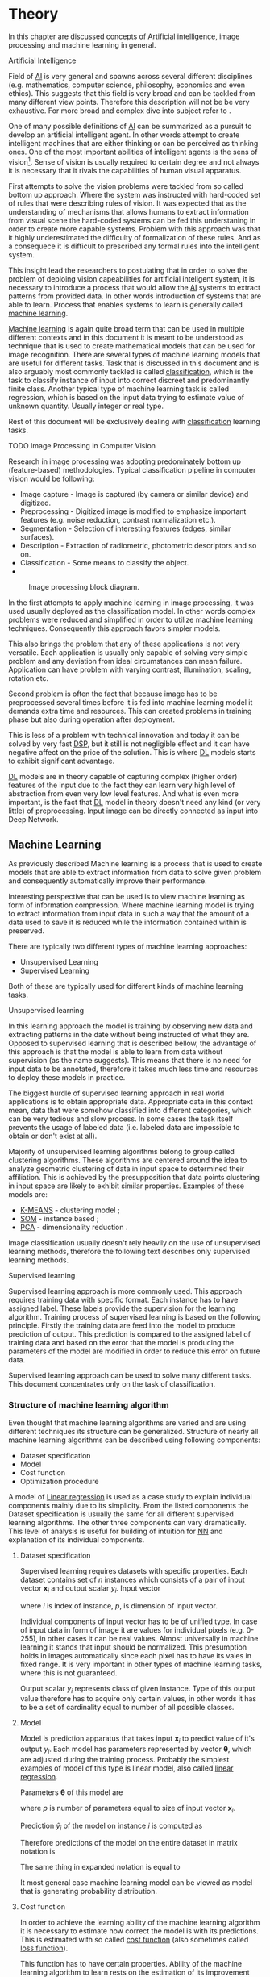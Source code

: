 * Theory
  In this chapter are discussed concepts of Artificial intelligence, image processing and machine learning in general.

**** Artificial Intelligence
     Field of [[gls:ai][AI]] is very general and spawns across several different disciplines (e.g. mathematics, computer science, philosophy, economics and even ethics). This suggests that this field is very broad and can be tackled from many different view points. Therefore this description will not be be very exhaustive. For more broad and complex dive into subject refer to \cite{book--russell--2003}.

     One of many possible definitions of [[gls:ai][AI]] can be summarized as a pursuit to develop an artificial intelligent agent. In other words attempt to create intelligent machines that are either thinking or can be perceived as thinking ones. One of the most important abilities of intelligent agents is the sens of vision[fn:1]. Sense of vision is usually required to certain degree and not always it is necessary that it rivals the capabilities of human visual apparatus.

     First attempts to solve the vision problems were tackled from so called bottom up approach. Where the system was instructed with hard-coded set of rules that were describing rules of vision. It was expected that as the understanding of mechanisms that allows humans to extract information from visual scene the hard-coded systems can be fed this understaning in order to create more capable systems. Problem with this approach was that it highly underestimated the difficulty of formalization of these rules. And as a consequece it is difficult to prescribed any formal rules into the intelligent system.

     This insight lead the researchers to postulating that in order to solve the problem of deploing vision capeabilities for artificial inteligent system, it is necessary to introduce a process that would allow the [[gls:ai][AI]] systems to extract patterns from provided data. In other words introduction of systems that are able to learn. Process that enables systems to learn is generally called [[gls:machine learning][machine learning]].

     [[Gls:machine learning][Machine learning]] is again quite broad term that can be used in multiple different contexts and in this document it is meant to be understood as technique that is used to create mathematical models that can be used for image recognition. There are several types of machine learning models that are useful for different tasks. Task that is discussed in this document and is also arguably most commonly tackled is called [[gls:classification][classification]], which is the task to classify instance of input into correct discreet and predominantly finite class. Another typical type of machine learning task is called regression, which is based on the input data trying to estimate value of unknown quantity. Usually integer or real type.

     Rest of this document will be exclusively dealing with [[gls:classification][classification]] learning tasks.

  # TODO: Make sure that numbering of each footnote is correct!!!
[fn:1] This is highly dependent on concrete application.


**** TODO Image Processing in Computer Vision

     # TODO: Add citation to MPOV slides
     # There was no wider adoption of machine learning techniques in image processing for very long time, even though they existed as field of study since 1950's. Reason being that machine learning algorithms were very simple and therefore unfit for generally very complex problems of image processing (e.g. object detection and classification).



     Research in image processing was adopting predominately bottom up (feature-based) methodologies. Typical classification pipeline in computer vision would be following:
     - Image capture - Image is captured (by camera or similar device) and digitized.
     - Preprocessing - Digitized image is modified to emphasize important features (e.g. noise reduction, contrast normalization etc.).
     - Segmentation - Selection of interesting features (edges, similar surfaces).
     - Description - Extraction of radiometric, photometric descriptors and so on.
     - Classification - Some means to classify the object.
     -
#+NAME: fig:classification_chain
#+CAPTION: Image processing block diagram.\cite{todo}
[[./img/figure__1__classification_chain.png]]


     # Classical approach to image processing is still very useful in very restricted environments with rigid constraints. One of examples can be detection of defects on line production in industrial automation.

     In the first attempts to apply machine learning in image processing, it was used usually deployed as the classification model. In other words complex problems were reduced and simplified in order to utilize machine learning techniques. Consequently this approach favors simpler models.

     This also brings the problem that any of these applications is not very versatile. Each application is usually only capable of solving very simple problem and any deviation from ideal circumstances can mean failure. Application can have problem with varying contrast, illumination, scaling, rotation etc.

     Second problem is often the fact that because image has to be preprocessed several times before it is fed into machine learning model it demands extra time and resources. This can created problems in training phase but also during operation after deployment.

     This is less of a problem with technical innovation and today it can be solved by very fast [[gls:dsp][DSP]], but it still is not negligible effect and it can have negative affect on the price of the solution. This is where [[gls:deep learning][DL]] models starts to exhibit significant advantage.

     [[Gls:deep learning][DL]] models are in theory capable of capturing complex (higher order) features of the input due to the fact they can learn very high level of abstraction from even very low level features. And what is even more important, is the fact that [[gls:deep learning][DL]] model in theory doesn't need any kind (or very little) of preprocessing. Input image can be directly connected as input into Deep Network.

     # Basics of Machine learning


** Machine Learning

   As previously described Machine learning is a process that is used to create models that are able to extract information from data to solve given problem and consequently automatically improve their performance.

   Interesting perspective that can be used is to view machine learning as form of information compression. Where machine learning model is trying to extract information from input data in such a way that the amount of a data used to save it is reduced while the information contained within is preserved.

   There are typically two different types of machine learning approaches:
   - Unsupervised Learning
   - Supervised Learning

   # TODO: Maybe find better word for this???
   Both of these are typically used for different kinds of machine learning tasks.

**** Unsupervised learning
     In this learning approach the model is training by observing new data and extracting patterns in the date without being instructed of what they are. Opposed to supervised learning that is described bellow, the advantage of this approach is that the model is able to learn from data without supervision (as the name suggests). This means that there is no need for input data to be annotated, therefore it takes much less time and resources to deploy these models in practice.

     The biggest hurdle of supervised learning approach in real world applications is to obtain appropriate data. Appropriate data in this context mean, data that were somehow classified into different categories, which can be very tedious and slow process. In some cases the task itself prevents the usage of labeled data (i.e. labeled data are impossible to obtain or don't exist at all).

     Majority of unsupervised learning algorithms belong to group called clustering algorithms. These algorithms are centered around the idea to analyze geometric clustering of data in input space to determined their affiliation. This is achieved by the presupposition that data points clustering in input space are likely to exhibit similar properties. Examples of these models are:

     - [[gls:k-means][K-MEANS]] - clustering model \cite[p.~460--462]{book--hastie--2008};
     - [[glspl:som][SOM]] - instance based \cite{book--kohonen--2001};
     - [[gls:pca][PCA]] - dimensionality reduction \cite[p.~534--544]{book--hastie--2008}.

     Image classification usually doesn't rely heavily on the use of unsupervised learning methods, therefore the following text describes only supervised learning methods.

**** Supervised learning
     Supervised learning approach is more commonly used. This approach requires training data with specific format. Each instance has to have assigned label. These labels provide the supervision for the learning algorithm.
     Training process of supervised learning is based on the following principle. Firstly the training data are feed into the model to produce prediction of output. This prediction is compared to the assigned label of training data and based on the error that the model is producing the parameters of the model are modified in order to reduce this error on future data.
     # TODO: add figure

     Supervised learning approach can be used to solve many different tasks. This document concentrates only on the task of classification.

*** Structure of machine learning algorithm
    Even thought that machine learning algorithms are varied and are using different techniques its structure can be generalized. Structure of nearly all machine learning algorithms can be described using following components:
    - Dataset specification
    - Model
    - Cost function
    - Optimization procedure

    # TODO: Finish the thought
    A model of [[Gls:linear regression][Linear regression]] is used as a case study to explain individual components mainly due to its simplicity. From the listed components the Dataset specification is usually the same for all different supervised learning algorithms. The other three components can vary dramatically. This level of analysis is useful for building of intuition for [[glspl:nn][NN]] and explanation of its individual components.

**** Dataset specification
     Supervised learning requires datasets with specific properties. Each dataset contains set of $n$ instances which consists of a pair of input vector $\boldsymbol{x}_i$ and output scalar $y_i$. Input vector

     \begin{equation}
     \boldsymbol{x}_i^T = [x_1, x_2, \dotsc, x_p],
     \end{equation}
     where $i$ is index of instance, $p$, is dimension of input vector.

     Individual components of input vector has to be of unified type. In case of input data in form of image it are values for individual pixels (e.g. 0-255), in other cases it can be real values. Almost universally in machine learning it stands that input should be normalized. This presumption holds in images automatically since each pixel has to have its vales in fixed range.
     It is very important in other types of machine learning tasks, where this is not guaranteed.

     Output scalar $y_i$ represents class of given instance. Type of this output value therefore has to acquire only certain values, in other words it has to be a set of cardinality equal to number of all possible classes.

**** Model
     Model is prediction apparatus that takes input $\boldsymbol{x}_i$ to predict value of it's output $y_i$. Each model has parameters represented by vector $\boldsymbol{\theta}$, which are adjusted during the training process. Probably the simplest examples of model of this type is linear model, also called [[gls:linear regression][linear regression]].

     Parameters $\boldsymbol{\theta}$ of this model are
     \begin{equation}
     \boldsymbol{\theta}^T = [\theta_1, \theta_2, \dotsc, \theta_p],
     \end{equation}
     where $p$ is number of parameters equal to size of input vector $\boldsymbol{x}_i$.

     Prediction $\hat{y}_i$ of the model on instance $i$ is computed as
     \begin{equation}
     \hat{y}_i =  \sum_{j=1}^{p} x_{ij} \theta_j.
     \end{equation}

     Therefore predictions of the model on the entire dataset in matrix notation is
     \begin{equation}
     \boldsymbol{\hat{y}} = \boldsymbol{X}\boldsymbol{\theta}.
     \end{equation}

     The same thing in expanded notation is equal to
     \begin{equation}
        \begin{bmatrix}
          \hat{y}_{1} \\
          \vdots      \\
          \hat{y}_{n}
        \end{bmatrix}
        =
        \begin{bmatrix}
          x_{11} & \cdots & x_{1p} \\
          \vdots & \ddots & \vdots \\
          x_{n1} & \cdots & x_{np}
        \end{bmatrix}
        \begin{bmatrix}
          \theta_{1} \\
          \vdots     \\
          \theta_{p}
        \end{bmatrix}.
     \end{equation}

     It most general case machine learning model can be viewed as model that is generating probability distribution.
     \begin{equation}
     p(y \mid \boldsymbol{x}; \boldsymbol{\theta})
     \end{equation}

**** Cost function
     In order to achieve the learning ability of the machine learning algorithm it is necessary to estimate how correct the model is with its predictions. This is estimated with so called [[gls:cost function][cost function]] (also sometimes called [[gls:loss function][loss function]]).

     This function has to have certain properties. Ability of the machine learning algorithm to learn rests on the estimation of its improvement with change of its parameters. Therefore [[gls:cost function][cost function]] has be at least partially differentiable. For the case of linear regression it is most common to use [[gls:sum of square][sum of square]] error. The main reason being that derivative of this function for linear model has only one global minimum.

     [[Gls:cost function][Cost function]] is defined as
     \begin{equation}
     J(\boldsymbol{\theta}) = \sum_{i=1}^{n}{\left(y_i - \hat{y_i}\right)^2} =
     \sum_{i=0}^{n}{\left(y_i - \boldsymbol{x_i}^T \boldsymbol{\theta} \right)^2}.
     \end{equation}

     For the optimization purposes it is usually useful to express the [[gls:cost function][cost function]] in matrix notation
     \begin{equation}
     J(\boldsymbol{\theta}) = \left(\boldsymbol{y} - \boldsymbol{X}\boldsymbol{\theta}\right)^T \left(\boldsymbol{y} - \boldsymbol{X}\boldsymbol{\theta}\right).
     \end{equation}

**** Optimization procedure
     The last part of learning algorithm is the optimization procedure. It consist of update of model's parameters $\boldsymbol{\theta}$ in order to improve it's prediction. In other words to find $\boldsymbol{\theta}$ such that the value of [[gls:cost function][cost function]] $J(\boldsymbol{\theta})$ for given dataset is as small as possible.

     To investigate the change of [[gls:cost function][cost function]] on given dataset it is necessary to compute the derivative of $J(\boldsymbol{\theta})$ in respect to $\boldsymbol{\theta}$
     \begin{equation}
      \begin{split}
        \frac{\partial J(\boldsymbol{\theta})} {\partial \boldsymbol{\theta}} & = \frac{\partial} {\partial \boldsymbol{\theta}} \left[ \left(\boldsymbol{y} - \boldsymbol{X}\boldsymbol{\theta}\right)^T \left(\boldsymbol{y} - \boldsymbol{X}\boldsymbol{\theta}\right) \right] \\
        & = \frac{\partial} {\partial \boldsymbol{\theta}} \left[ \boldsymbol{y}^T \boldsymbol{y} + \boldsymbol{\theta}^T \boldsymbol{X}^T\boldsymbol{X}\boldsymbol{\theta} - 2\boldsymbol{y}^T\boldsymbol{X}\boldsymbol{\theta} \right] \\
        & = 2\boldsymbol{X}^T\boldsymbol{X}\boldsymbol{\theta} - 2\boldsymbol{X}^T\boldsymbol{y}.
      \end{split}
     \end{equation}

     The optimal solution
     \begin{equation}
      \boldsymbol{\theta} = \left(\boldsymbol{X}^T\boldsymbol{X}\right)^{-1}\boldsymbol{X}^T\boldsymbol{y},
     \end{equation}
     is found by equating the partial derivative of $J(\boldsymbol{\theta})$ to $0$. Only condition is that $\boldsymbol{X}^T\boldsymbol{X}$ has to be non singular.
     # TODO: add some more sauce here !!!

*** TODO Model complexity

    In the first approximation it could be said that the task of supervised machine learning is to model relationship between the input output data most accurately. The problem with this definition is that in the practical application there is never enough data to capture true relationship between the two. Therefore the task of machine learning is the attempt to infer true relationship by observing incomplete picture.

     Therefore the most important property of machine learning model is its generalization ability. That is ability to produce meaningful results on data that were not previously observed.

     # TODO: Try to find better image depicting the sam thing
     #+NAME: fig:over_under_fitting
     #+CAPTION: Figure shows different levels of generalization of model
     [[./img/figure__2__over_under_fitting.png]]

     Generalization ability is dependent on complexity of the model and its relationship to complexity of underling problem. When model doesn't capture complexity of the problem sufficiently it is described as [[gls:under fitting][under fitting]]. In cases that the complexity of model is exceeds the complexity of underling problem then this phenomenon is called [[gls:over fitting][over fitting]].

     In both of these extremes the generalization ability suffers. In the former case the model is unable to capture true intricacies of the problem and therefore is unable to reliably predict desired output. In the latter case it tries to capture even the most subtle data perturbation that might be in fact a result of stochastic nature of the problem and not the real underlying relationship. This can be caused the fact that input data is missing some variable that is necessary to capture the true relationship. This fact is unavoidable and it therefore has to be taken into account when designing machine learning model. Depiction of theses phenomena in case of two variable input is on Fig. [[fig:over_under_fitting]].

     Typically the machine learning model is trained on as much of input data as possible in order to achieve the best performance possible. At the same time its error rate has to be verified on independent input data to check whether the generalization ability is not deteriorating. This is typically achieved by splitting available input data into training and testing set (usually in 4:1 ratio for training to test data). Model is trained with training data only and the performance of the model is tested on the test data. Relationship between test and train error can be found on Fig. [[fig:test_vs_training_error]]. Even though that the true generalization error can never be truly observed its approximation by test error rate is sufficient for majority of machine learning tasks.

     #+NAME: fig:test_vs_training_error
     #+CAPTION: Relationship between the model complexity and its ultimate accuracy is the relationship between training and testing error.
     #+ATTR_LATEX: :width 4in
     [[./img/figure__2__test_vs_training_error.png]]


**** Regularization
     As it was already mentioned, the most important aspect of machine learning is striking the balance between over and under fitting of the model. To help with this problem was devised concept of regularization. It is a technique that helps penalizes the model for its complexity.

     # TODO: You've used cost function here!!!
     Basic concept consists of adding a term in the [[gls:cost function][cost function]] that increases with model complexity.
     # TODO: TBD
